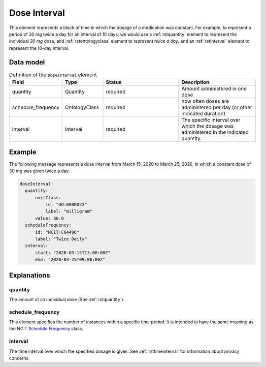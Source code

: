 .. _rstdoseinterval:

#############
Dose Interval
#############

This element represents a block of time in which the dosage of a medication was
constant. For example, to represent a period of  30 mg twice a day for an interval of 10 days, we would
use a :ref:`rstquantity` element to represent the individual `30 mg` dose, and :ref:`rstontologyclass`
element to represent `twice a day`, and an :ref:`rstinterval` element to represent the 10-day interval.




Data model
##########


.. list-table:: Definition  of the ``DoseInterval`` element
   :widths: 25 25 50 50
   :header-rows: 1

   * - Field
     - Type
     - Status
     - Description
   * - quantity
     - Quantity
     - required
     - Amount administered in one dose
   * - schedule_frequency
     - OntologyClass
     - required
     - how often doses are administered per day (or other indicated duration)
   * - interval
     - Interval
     - required
     - The specific interval over which the dosage was administered in the indicated quantity.


Example
#######

The following message represents a dose interval from March 15, 2020 to March 25, 2020, in which a constant dose
of 30 mg was given twice a day.

.. code-block:: yaml

  doseInterval:
    quantity:
        unitClass:
            id: "UO:0000022"
            label: "milligram"
        value: 30.0
    scheduleFrequency:
        id: "NCIT:C64496"
        label: "Twice Daily"
    interval:
        start: "2020-03-15T13:00:00Z"
        end: "2020-03-25T09:00:00Z"


Explanations
############


quantity
~~~~~~~~

The amount of an individual dose (See :ref:`rstquantity`).

schedule_frequency
~~~~~~~~~~~~~~~~~~
This element specifies the number of instances within a specific time period. It is intended
to have the same meaning as the NCIT
`Schedule Frequency <https://www.ebi.ac.uk/ols/ontologies/ncit/terms?iri=http%3A%2F%2Fpurl.obolibrary.org%2Fobo%2FNCIT_C64493>`_
class.

interval
~~~~~~~~
The time interval over which the specified dosage is given. See :ref:`rsttimeinterval` for information
about privacy concerns.


